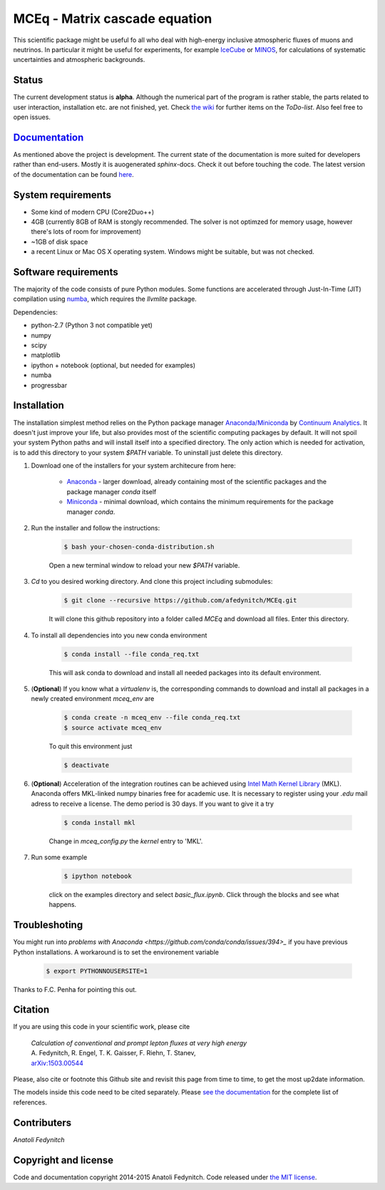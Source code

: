 MCEq - Matrix cascade equation
==============================

This scientific package might be useful fo all who deal with high-energy inclusive atmospheric fluxes of muons and neutrinos. In particular it might be useful for experiments, for example  `IceCube <https://icecube.wisc.edu>`_ or `MINOS <http://www-numi.fnal.gov/PublicInfo/index.html>`_, for calculations of systematic uncertainties and atmospheric backgrounds.

Status
------

The current development status is **alpha**. Although the numerical part of the program is rather stable, the parts related to user interaction, installation etc. are not finished, yet. Check `the wiki <https://github.com/afedynitch/MCEq/wiki>`_ for further items on the *ToDo-list*. Also feel free to open issues.

`Documentation <http://mceq.readthedocs.org/en/latest/>`_
---------------------------------------------------------

As mentioned above the project is development. The current state of the documentation is more suited for developers rather than end-users. Mostly it is auogenerated `sphinx`-docs. Check it out before touching the code.  The latest version of the documentation can be found `here <http://mceq.readthedocs.org/en/latest/>`_.

System requirements
-------------------

- Some kind of modern CPU (Core2Duo++)
- 4GB (currently 8GB of RAM is stongly recommended. The solver is not optimzed for memory usage, however there's lots of room for improvement)
- ~1GB of disk space
- a recent Linux or Mac OS X operating system. Windows might be suitable, but was not checked.

Software requirements
---------------------

The majority of the code consists of pure Python modules. Some functions are accelerated through Just-In-Time (JIT) compilation using `numba <http://numba.pydata.org>`_, which requires the `llvmlite` package.

Dependencies:

* python-2.7 (Python 3 not compatible yet)
* numpy
* scipy
* matplotlib
* ipython + notebook (optional, but needed for examples)
* numba
* progressbar


Installation
------------
The installation simplest method relies on the Python package manager `Anaconda/Miniconda <https://store.continuum.io/cshop/anaconda/>`_ by `Continuum Analytics <http://www.continuum.io>`_. It doesn't just improve your life, but also provides most of the scientific computing packages by default. It will not spoil your system Python paths and will install itself into a specified directory. The only action which is needed for activation, is to add this directory to your system `$PATH` variable. To uninstall just delete this directory.

#. Download one of the installers for your system architecure from here:

	* `Anaconda <http://continuum.io/downloads>`_ - larger download, already containing most of the scientific packages and the package manager `conda` itself
	* `Miniconda <http://conda.pydata.org/miniconda.html>`_ - minimal download, which contains the minimum requirements for the package manager `conda`.

#. Run the installer and follow the instructions:

	.. code-block:: bash

	   $ bash your-chosen-conda-distribution.sh

	Open a new terminal window to reload your new `$PATH` variable.


#. `Cd` to you desired working directory. And clone this project including submodules:

	.. code-block:: bash

	   $ git clone --recursive https://github.com/afedynitch/MCEq.git

	It will clone this github repository into a folder called `MCEq` and download all files.
	Enter this directory. 

#. To install all dependencies into you new conda environment

	.. code-block:: bash

	   $ conda install --file conda_req.txt

	This will ask conda to download and install all needed packages into its default environment. 

#. (**Optional**) If you know what a `virtualenv` is, the corresponding commands to download and install all packages in a newly created environment `mceq_env` are

	.. code-block:: bash

	   $ conda create -n mceq_env --file conda_req.txt
	   $ source activate mceq_env

	To quit this environment just

	.. code-block:: bash

	   $ deactivate

#. (**Optional**) Acceleration of the integration routines can be achieved using `Intel Math Kernel Library <https://software.intel.com/en-us/intel-mkl>`_ (MKL). Anaconda offers MKL-linked numpy binaries free for academic use. It is necessary to register using your *.edu* mail adress to receive a license. The demo period is 30 days. If you want to give it a try

	.. code-block:: bash

		   $ conda install mkl

	Change in `mceq_config.py` the `kernel` entry to 'MKL'.

#. Run some example

	.. code-block:: bash

	   $ ipython notebook

	click on the examples directory and select `basic_flux.ipynb`. Click through the blocks and see what happens.

Troubleshoting
--------------
You might run into `problems with Anaconda <https://github.com/conda/conda/issues/394>_` if you have previous 
Python installations. A workaround is to set the environement variable
	.. code-block:: bash

	   $ export PYTHONNOUSERSITE=1
	   
Thanks to F.C. Penha for pointing this out.

Citation
--------
If you are using this code in your scientific work, please cite 

   | *Calculation of conventional and prompt lepton fluxes at very high energy*
   | A. Fedynitch, R. Engel, T. K. Gaisser, F. Riehn, T. Stanev,
   | `arXiv:1503.00544 <http://arxiv.org/abs/1503.00544>`_

Please, also cite or footnote this Github site and revisit this page from time to time, 
to get the most up2date information.

The models inside this code need to be cited separately. Please
`see the documentation <http://mceq.readthedocs.org/en/latest/citations.html>`_ for the complete list of references.


Contributers
------------

*Anatoli Fedynitch*

Copyright and license
---------------------
Code and documentation copyright 2014-2015 Anatoli Fedynitch. Code released under `the MIT license <https://github.com/afedynitch/MCEq/blob/master/LICENSE>`_.
